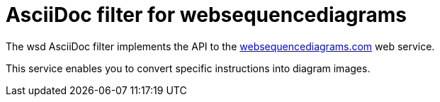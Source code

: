 = AsciiDoc filter for websequencediagrams

The wsd AsciiDoc filter implements the API to the
http://websquencediagrams.com/[websequencediagrams.com] web service.

This service enables you to convert specific instructions into diagram images.
